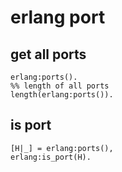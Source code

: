 * erlang port
:PROPERTIES:
:CUSTOM_ID: erlang-port
:END:
** get all ports
:PROPERTIES:
:CUSTOM_ID: get-all-ports
:END:
#+begin_example
erlang:ports().
%% length of all ports
length(erlang:ports()).
#+end_example

** is port
:PROPERTIES:
:CUSTOM_ID: is-port
:END:
#+begin_example
[H|_] = erlang:ports(),
erlang:is_port(H).
#+end_example
